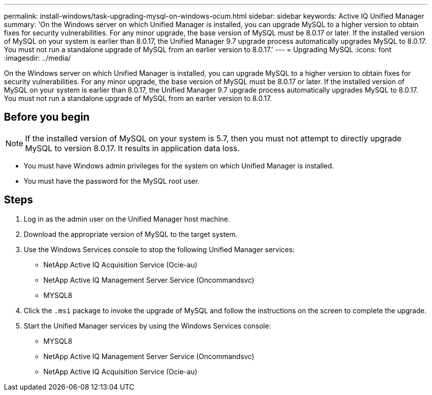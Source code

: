 ---
permalink: install-windows/task-upgrading-mysql-on-windows-ocum.html
sidebar: sidebar
keywords: Active IQ Unified Manager
summary: 'On the Windows server on which Unified Manager is installed, you can upgrade MySQL to a higher version to obtain fixes for security vulnerabilities. For any minor upgrade, the base version of MySQL must be 8.0.17 or later. If the installed version of MySQL on your system is earlier than 8.0.17, the Unified Manager 9.7 upgrade process automatically upgrades MySQL to 8.0.17. You must not run a standalone upgrade of MySQL from an earlier version to 8.0.17.'
---
= Upgrading MySQL
:icons: font
:imagesdir: ../media/

[.lead]
On the Windows server on which Unified Manager is installed, you can upgrade MySQL to a higher version to obtain fixes for security vulnerabilities. For any minor upgrade, the base version of MySQL must be 8.0.17 or later. If the installed version of MySQL on your system is earlier than 8.0.17, the Unified Manager 9.7 upgrade process automatically upgrades MySQL to 8.0.17. You must not run a standalone upgrade of MySQL from an earlier version to 8.0.17.

== Before you begin

[NOTE]
====
If the installed version of MySQL on your system is 5.7, then you must not attempt to directly upgrade MySQL to version 8.0.17. It results in application data loss.
====

* You must have Windows admin privileges for the system on which Unified Manager is installed.
* You must have the password for the MySQL root user.

== Steps

. Log in as the admin user on the Unified Manager host machine.
. Download the appropriate version of MySQL to the target system.
. Use the Windows Services console to stop the following Unified Manager services:
 ** NetApp Active IQ Acquisition Service (Ocie-au)
 ** NetApp Active IQ Management Server Service (Oncommandsvc)
 ** MYSQL8
. Click the `.msi` package to invoke the upgrade of MySQL and follow the instructions on the screen to complete the upgrade.
. Start the Unified Manager services by using the Windows Services console:
 ** MYSQL8
 ** NetApp Active IQ Management Server Service (Oncommandsvc)
 ** NetApp Active IQ Acquisition Service (Ocie-au)

